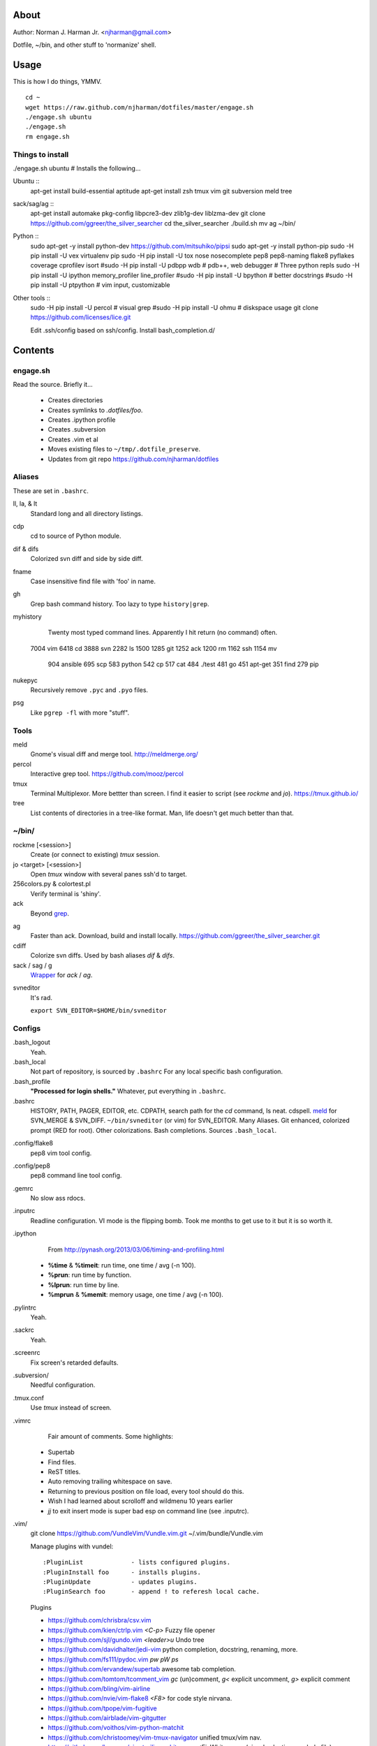 About
=====
Author: Norman J. Harman Jr. <njharman@gmail.com>

Dotfile, ~/bin, and other stuff to 'normanize' shell.


Usage
=====
This is how I do things, YMMV. ::

    cd ~
    wget https://raw.github.com/njharman/dotfiles/master/engage.sh
    ./engage.sh ubuntu
    ./engage.sh
    rm engage.sh


Things to install
-----------------
./engage.sh ubuntu  # Installs the following...

Ubuntu ::
    apt-get install build-essential aptitude
    apt-get install zsh tmux vim git subversion meld tree

sack/sag/ag ::
    apt-get install automake pkg-config libpcre3-dev zlib1g-dev liblzma-dev
    git clone https://github.com/ggreer/the_silver_searcher
    cd the_silver_searcher
    ./build.sh
    mv ag ~/bin/

Python ::
    sudo apt-get -y install python-dev
    https://github.com/mitsuhiko/pipsi
    sudo apt-get -y install python-pip
    sudo -H pip install -U vex virtualenv pip
    sudo -H pip install -U tox nose nosecomplete pep8 pep8-naming flake8 pyflakes coverage cprofilev isort
    #sudo -H pip install -U pdbpp wdb # pdb++, web debugger
    # Three python repls
    sudo -H pip install -U ipython memory_profiler line_profiler
    #sudo -H pip install -U bpython   # better docstrings
    #sudo -H pip install -U ptpython  # vim input, customizable

Other tools ::
    sudo -H pip install -U percol  # visual grep
    #sudo -H pip install -U ohmu    # diskspace usage
    git clone https://github.com/licenses/lice.git

    Edit .ssh/config based on ssh/config.
    Install bash_completion.d/


Contents
========

engage.sh
---------
Read the source. Briefly it...

    - Creates directories
    - Creates symlinks to *.dotfiles/foo*.
    - Creates .ipython profile
    - Creates .subversion
    - Creates .vim et al
    - Moves existing files to ``~/tmp/.dotfile_preserve``.
    - Updates from git repo https://github.com/njharman/dotfiles


Aliases
-------
These are set in ``.bashrc``.

ll, la, & lt
    Standard long and all directory listings.

cdp
    cd to source of Python module.

dif & difs
    Colorized svn diff and side by side diff.

fname
    Case insensitive find file with 'foo' in name.

gh
    Grep bash command history. Too lazy to type ``history|grep``.

myhistory
    Twenty most typed command lines.  Apparently I hit return (no command) often. ::

   7004 vim
   6418 cd
   3888 svn
   2282 ls
   1500
   1285 git
   1252 ack
   1200 rm
   1162 ssh
   1154 mv
    904 ansible
    695 scp
    583 python
    542 cp
    517 cat
    484 ./test
    481 go
    451 apt-get
    351 find
    279 pip

nukepyc
    Recursively remove ``.pyc`` and ``.pyo`` files.

psg
    Like ``pgrep -fl`` with more "stuff".


Tools
-----

meld
    Gnome's visual diff and merge tool. http://meldmerge.org/

percol
    Interactive grep tool. https://github.com/mooz/percol

tmux
    Terminal Multiplexor. More bettter than screen. I find it easier to script
    (see `rockme` and `jo`). https://tmux.github.io/

tree
    List contents of directories in a tree-like format. Man, life doesn't get
    much better than that.


~/bin/
------

rockme [<session>]
    Create (or connect to existing) *tmux* session.

jo <target> [<session>]
    Open *tmux* window with several panes ssh'd to target.

256colors.py & colortest.pl
    Verify terminal is 'shiny'.

ack
    Beyond grep__.

__ http://beyondgrep.com/

ag
    Faster than ack. Download, build and install locally.
    https://github.com/ggreer/the_silver_searcher.git

cdiff
    Colorize svn diffs. Used by bash aliases *dif* & *difs*.

sack / sag / g
    Wrapper__ for `ack` / `ag`.

__ https://github.com/sampson-chen/sack

svneditor
    It's rad.

    ``export SVN_EDITOR=$HOME/bin/svneditor``


Configs
-------
.bash_logout
    Yeah.

.bash_local
    Not part of repository, is sourced by ``.bashrc`` For any local specific bash configuration.

.bash_profile
    **"Processed for login shells."** Whatever, put everything in ``.bashrc``.

.bashrc
    HISTORY, PATH, PAGER, EDITOR, etc.
    CDPATH, search path for the *cd* command, Is neat. cdspell.
    meld__ for SVN_MERGE & SVN_DIFF. ``~/bin/svneditor`` (or vim) for SVN_EDITOR.
    Many Aliases.
    Git enhanced, colorized prompt (RED for root). Other colorizations.
    Bash completions.
    Sources ``.bash_local``.

__ http://meldmerge.org/

.config/flake8
    pep8 vim tool config.

.config/pep8
    pep8 command line tool config.

.gemrc
    No slow ass rdocs.

.inputrc
    Readline configuration. VI mode is the flipping bomb.  Took me months to get use to it but it is so worth it.

.ipython
    From http://pynash.org/2013/03/06/timing-and-profiling.html

  - **%time** & **%timeit**: run time, one time / avg (-n 100).
  - **%prun**: run time by function.
  - **%lprun**: run time by line.
  - **%mprun** & **%memit**: memory usage, one time / avg (-n 100).

.pylintrc
    Yeah.

.sackrc
    Yeah.

.screenrc
    Fix screen's retarded defaults.

.subversion/
    Needful configuration.

.tmux.conf
    Use *tmux* instead of screen.

.vimrc
    Fair amount of comments.  Some highlights:

   - Supertab
   - Find files.
   - ReST titles.
   - Auto removing trailing whitespace on save.
   - Returning to previous position on file load, every tool should do this.
   - Wish I had learned about scrolloff and wildmenu 10 years earlier
   - *jj* to exit insert mode is super bad esp on command line (see .inputrc).

.vim/
    git clone https://github.com/VundleVim/Vundle.vim.git ~/.vim/bundle/Vundle.vim

    Manage plugins with vundel::

        :PluginList             - lists configured plugins.
        :PluginInstall foo      - installs plugins.
        :PluginUpdate           - updates plugins.
        :PluginSearch foo       - append ! to referesh local cache.

    Plugins

    - https://github.com/chrisbra/csv.vim
    - https://github.com/kien/ctrlp.vim         *<C-p>* Fuzzy file opener
    - https://github.com/sjl/gundo.vim          *<leader>u* Undo tree
    - https://github.com/davidhalter/jedi-vim   python completion, docstring, renaming, more.
    - https://github.com/fs111/pydoc.vim        *pw* *pW* *ps*
    - https://github.com/ervandew/supertab      awesome tab completion.
    - https://github.com/tomtom/tcomment_vim    *gc* (un)comment, *g<* explicit uncomment, *g>* explicit comment
    - https://github.com/bling/vim-airline
    - https://github.com/nvie/vim-flake8        *<F8>* for code style nirvana.
    - https://github.com/tpope/vim-fugitive
    - https://github.com/airblade/vim-gitgutter
    - https://github.com/voithos/vim-python-matchit
    - https://github.com/christoomey/vim-tmux-navigator unified tmux/vim nav.
    - https://github.com/bronson/vim-trailing-whitespace   *:FixWhitespace* (visual selection or whole file)


Templates
---------
Things not automatically copied / installed.

bash_completion.d
    Copy to /etc/bash_completion.d/
    ``vagrant`` from https://github.com/rjw1/vagrant-bash-completion

osx
    Not a configuration file.  Execute it under osX to set bunch of crap.

ssh/
    ssh configuration template.
